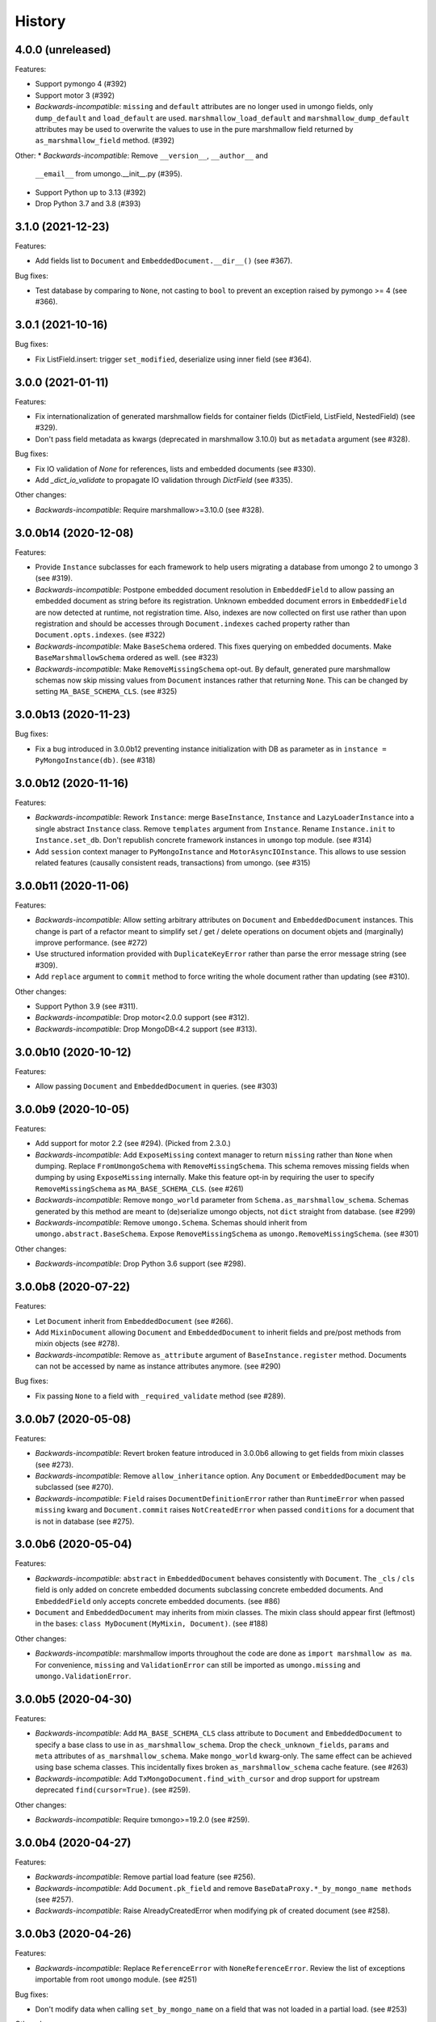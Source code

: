 =======
History
=======

4.0.0 (unreleased)
------------------

Features:

* Support pymongo 4 (#392)
* Support motor 3 (#392)
* *Backwards-incompatible*: ``missing`` and ``default`` attributes are no longer
  used in umongo fields, only ``dump_default`` and ``load_default`` are used.
  ``marshmallow_load_default`` and ``marshmallow_dump_default`` attributes may
  be used to overwrite the values to use in the pure marshmallow field returned
  by ``as_marshmallow_field`` method. (#392)

Other:
* *Backwards-incompatible*: Remove ``__version__``, ``__author__`` and
  ``__email__`` from umongo.__init__.py (#395).
* Support Python up to 3.13 (#392)
* Drop Python 3.7 and 3.8 (#393)

3.1.0 (2021-12-23)
------------------

Features:

* Add fields list to ``Document`` and ``EmbeddedDocument.__dir__()``
  (see #367).

Bug fixes:

* Test database by comparing to ``None``, not casting to ``bool`` to prevent
  an exception raised by pymongo >= 4 (see #366).

3.0.1 (2021-10-16)
------------------

Bug fixes:

* Fix ListField.insert: trigger ``set_modified``, deserialize using inner field
  (see #364).

3.0.0 (2021-01-11)
------------------

Features:

* Fix internationalization of generated marshmallow fields for container fields
  (DictField, ListField, NestedField) (see #329).
* Don't pass field metadata as kwargs (deprecated in marshmallow 3.10.0) but as
  ``metadata`` argument (see #328).

Bug fixes:

* Fix IO validation of `None` for references, lists and embedded documents
  (see #330).
* Add `_dict_io_validate` to propagate IO validation through `DictField`
  (see #335).

Other changes:

* *Backwards-incompatible*: Require marshmallow>=3.10.0 (see #328).

3.0.0b14 (2020-12-08)
---------------------

Features:

* Provide ``Instance`` subclasses for each framework to help users migrating
  a database from umongo 2 to umongo 3 (see #319).
* *Backwards-incompatible*: Postpone embedded document resolution in
  ``EmbeddedField`` to allow passing an embedded document as string before its
  registration. Unknown embedded document errors in ``EmbeddedField`` are now
  detected at runtime, not registration time. Also, indexes are now collected
  on first use rather than upon registration and should be accesses through
  ``Document.indexes`` cached property rather than ``Document.opts.indexes``.
  (see #322)
* *Backwards-incompatible*: Make ``BaseSchema`` ordered. This fixes querying on
  embedded documents. Make ``BaseMarshmallowSchema`` ordered as well.
  (see #323)
* *Backwards-incompatible*: Make ``RemoveMissingSchema`` opt-out. By default,
  generated pure marshmallow schemas now skip missing values from ``Document``
  instances rather that returning ``None``. This can be changed by setting
  ``MA_BASE_SCHEMA_CLS``. (see #325)

3.0.0b13 (2020-11-23)
---------------------

Bug fixes:

* Fix a bug introduced in 3.0.0b12 preventing instance initialization with DB
  as parameter as in ``instance = PyMongoInstance(db)``. (see #318)

3.0.0b12 (2020-11-16)
---------------------

Features:

* *Backwards-incompatible*: Rework ``Instance``: merge ``BaseInstance``,
  ``Instance`` and ``LazyLoaderInstance`` into a single abstract ``Instance``
  class. Remove ``templates`` argument from ``Instance``. Rename
  ``Instance.init`` to ``Instance.set_db``. Don't republish concrete framework
  instances in ``umongo`` top module. (see #314)
* Add ``session`` context manager to ``PyMongoInstance`` and
  ``MotorAsyncIOInstance``. This allows to use session related features
  (causally consistent reads, transactions) from umongo. (see #315)

3.0.0b11 (2020-11-06)
---------------------

Features:

* *Backwards-incompatible*: Allow setting arbitrary attributes on ``Document``
  and ``EmbeddedDocument`` instances. This change is part of a refactor meant
  to simplify set / get / delete operations on document objets and (marginally)
  improve performance. (see #272)
* Use structured information provided with ``DuplicateKeyError`` rather than
  parse the error message string (see #309).
* Add ``replace`` argument to ``commit`` method to force writing the whole
  document rather than updating (see #310).

Other changes:

* Support Python 3.9 (see #311).
* *Backwards-incompatible*: Drop motor<2.0.0 support (see #312).
* *Backwards-incompatible*: Drop MongoDB<4.2 support (see #313).

3.0.0b10 (2020-10-12)
---------------------

Features:

* Allow passing ``Document`` and ``EmbeddedDocument`` in queries. (see #303)

3.0.0b9 (2020-10-05)
--------------------

Features:

* Add support for motor 2.2 (see #294). (Picked from 2.3.0.)
* *Backwards-incompatible*: Add ``ExposeMissing`` context manager to return
  ``missing`` rather than ``None`` when dumping. Replace ``FromUmongoSchema``
  with ``RemoveMissingSchema``. This schema removes missing fields when dumping
  by using ``ExposeMissing`` internally. Make this feature opt-in by requiring
  the user to specify ``RemoveMissingSchema`` as ``MA_BASE_SCHEMA_CLS``.
  (see #261)
* *Backwards-incompatible*: Remove ``mongo_world`` parameter from
  ``Schema.as_marshmallow_schema``. Schemas generated by this method are meant
  to (de)serialize umongo objects, not ``dict`` straight from database.
  (see #299)
* *Backwards-incompatible*: Remove ``umongo.Schema``. Schemas should inherit
  from ``umongo.abstract.BaseSchema``. Expose ``RemoveMissingSchema`` as
  ``umongo.RemoveMissingSchema``. (see #301)

Other changes:

* *Backwards-incompatible*: Drop Python 3.6 support (see #298).


3.0.0b8 (2020-07-22)
--------------------

Features:

* Let ``Document`` inherit from ``EmbeddedDocument`` (see #266).

* Add ``MixinDocument`` allowing ``Document`` and ``EmbeddedDocument`` to
  inherit fields and pre/post methods from mixin objects (see #278).

* *Backwards-incompatible*: Remove ``as_attribute`` argument of
  ``BaseInstance.register`` method. Documents can not be accessed by name as
  instance attributes anymore. (see #290)

Bug fixes:

* Fix passing ``None`` to a field with ``_required_validate`` method
  (see #289).

3.0.0b7 (2020-05-08)
--------------------

Features:

* *Backwards-incompatible*: Revert broken feature introduced in 3.0.0b6
  allowing to get fields from mixin classes (see #273).

* *Backwards-incompatible*: Remove ``allow_inheritance`` option. Any
  ``Document`` or ``EmbeddedDocument`` may be subclassed (see #270).

* *Backwards-incompatible*: ``Field`` raises ``DocumentDefinitionError`` rather
  than ``RuntimeError`` when passed ``missing`` kwarg and ``Document.commit``
  raises ``NotCreatedError`` when passed ``conditions`` for a document that is
  not in database (see #275).

3.0.0b6 (2020-05-04)
--------------------

Features:

* *Backwards-incompatible*: ``abstract`` in ``EmbeddedDocument`` behaves
  consistently with ``Document``. The ``_cls`` / ``cls`` field is only added
  on concrete embedded documents subclassing concrete embedded documents. And
  ``EmbeddedField`` only accepts concrete embedded documents. (see #86)

* ``Document`` and ``EmbeddedDocument`` may inherits from mixin classes. The
  mixin class should appear first (leftmost) in the bases:
  ``class MyDocument(MyMixin, Document)``. (see #188)

Other changes:

* *Backwards-incompatible*: marshmallow imports throughout the code are done as
  ``import marshmallow as ma``. For convenience, ``missing`` and
  ``ValidationError`` can still be imported as ``umongo.missing`` and
  ``umongo.ValidationError``.

3.0.0b5 (2020-04-30)
--------------------

Features:

* *Backwards-incompatible*: Add ``MA_BASE_SCHEMA_CLS`` class attribute to
  ``Document`` and ``EmbeddedDocument`` to specify a base class to use in
  ``as_marshmallow_schema``. Drop the ``check_unknown_fields``, ``params`` and
  ``meta`` attributes of ``as_marshmallow_schema``. Make ``mongo_world``
  kwarg-only. The same effect can be achieved using base schema classes.
  This incidentally fixes broken ``as_marshmallow_schema`` cache feature.
  (see #263)
* *Backwards-incompatible*: Add ``TxMongoDocument.find_with_cursor`` and
  drop support for upstream deprecated ``find(cursor=True)``. (see #259).

Other changes:

* *Backwards-incompatible*: Require txmongo>=19.2.0 (see #259).

3.0.0b4 (2020-04-27)
--------------------

Features:

* *Backwards-incompatible*: Remove partial load feature (see #256).
* *Backwards-incompatible*: Add ``Document.pk_field`` and remove
  ``BaseDataProxy.*_by_mongo_name methods`` (see #257).
* *Backwards-incompatible*: Raise AlreadyCreatedError when modifying pk of
  created document (see #258).

3.0.0b3 (2020-04-26)
--------------------

Features:

* *Backwards-incompatible*: Replace ``ReferenceError`` with
  ``NoneReferenceError``. Review the list of exceptions importable from
  root ``umongo`` module. (see #251)

Bug fixes:

* Don't modify data when calling ``set_by_mongo_name`` on a field that was not
  loaded in a partial load. (see #253)

Other changes:

* *Backwards-incompatible*: Drop Python 3.5 support (see #248).

3.0.0b2 (2020-04-18)
--------------------

Features:

* Use fields for keys/values in DictField (see #245).

Bug fixes:

* Fix BaseField.__repr__ (see #247).

3.0.0b1 (2020-03-29)
--------------------

Features:

* Support marshmallow 3 (see #154).
* All field parameters beginning with ``"marshmallow_"`` are passed to the
  marshmallow schema, rather than only a given list of known parameters.
  (see #228)

Other changes:

* *Backwards-incompatible*: Drop support for marshmallow 2. See marshmallow
  upgrading guide for a comprehensive list of changes. (see #154)
* *Backwards-incompatible*: ``StrictDateTimeField`` is removed as marshmallow
  now provides ``NaiveDateTimeField`` and ``AwareDateTimeField``. (see #154)
* *Backwards-incompatible*: ``default`` shall now be provided in deserialized
  form. (see #154)

2.3.0 (2020-09-06)
------------------

Features:

* Add support for motor 2.2 (see #294).

2.2.0 (2019-12-18)
------------------

Bug fixes:

* Fix ``find``/``find_one``: pass ``filter`` as first positional argument
  (see #215).

Other changes:

* Support Python 3.8 (see #210).

2.1.1 (2019-10-04)
------------------

Bug fixes:

* Fix ``ObjectId`` bonus field: catch ``TypeError`` when deserializing
  (see #207).

2.1.0 (2019-06-19)
------------------

Features:

* Add support for motor 2.+ by adding a ``count_documents`` class method to the
  ``MotorAsyncIODocument`` class. ``count_documents`` attempts to transparently
  use the correct motor call signature depending on which version of the
  driver is installed. Note that the behavior of the cursor object returned by
  ``MotorAsyncIODocument.find`` strictly adheres to the interface provided by
  the underlying driver.

2.0.5 (2019-06-13)
------------------

Bug fixes:

* Ensure ``Reference`` and ``GenericReference`` fields round-trip (see #200).

2.0.4 (2019-05-28)
------------------

Bug fixes:

* Include modified ``BaseDataObject`` in ``BaseDataProxy.get_modified_fields``
  and ``BaseDataProxy.get_modified_fields_by_mongo_name`` (see #195).
* Always return a boolean in ``List.is_modified`` (see #195).
* ``List``: call ``set_modified`` when deleting an element using the ``del``
  builtin (see #195).

2.0.3 (2019-04-10)
------------------

Bug fixes:

* Fix millisecond overflow when milliseconds round to 1s in
  ``StrictDateTimeField`` (see #189).

2.0.2 (2019-04-10)
------------------

Bug fixes:

* Fix millisecond overflow when milliseconds round to 1s in ``DateTimeField``
  and ``LocalDateTimeField`` (see #189).

2.0.1 (2019-03-25)
------------------

Bug fixes:

* Fix deserialization of ``EmbeddedDocument`` containing fields overriding
  ``_deserialize_from_mongo`` (see #186).

2.0.0 (2019-03-18)
------------------

Features:

* *Backwards-incompatible*: ``missing`` attribute is no longer used in umongo
  fields, only ``default`` is used. ``marshmallow_missing`` and
  ``marshmallow_default`` attribute can be used to overwrite the value to use
  in the pure marshmallow field returned by ``as_marshmallow_field`` method
  (see #36 and #107).
* *Backwards-incompatible*: ``as_marshmallow_field`` does not pass
  ``load_from``, ``dump_to`` and ``attribute`` to the pure marshmallow field
  anymore. It only passes ``validate``, ``required``, ``allow_none``,
  ``dump_only``, ``load_only`` and ``error_messages``, as well as ``default``
  and ``missing`` values inferred from umongo's ``default``. Parameters
  prefixed with ``marshmallow_`` in the umongo field are passed to the pure
  marshmallow field and override their non-prefixed counterpart. (see #170)
* *Backwards-incompatible*: ``DictField`` and ``ListField`` don't default to
  empty ``Dict``/``List``. To keep old behaviour, pass ``dict``/``list`` as
  default. (see #105)
* *Backwards-incompatible*: Serialize empty ``Dict``/``List`` as empty rather
  than missing (see #105).
* Round datetimes to millisecond precision in ``DateTimeField``,
  ``LocalDateTimeField`` and ``StrictDateTimeField`` to keep consistency
  between object and database representation (see #172 and #175).
* Add ``DateField`` (see #178).

Bug fixes:

* Fix passing a default value to a ``DictField``/``ListField`` as a raw Python
  ``dict``/``list`` (see #78).
* The ``default`` parameter of a Field is deserialized and validated (see #174).

Other changes:

* Support Python 3.7 (see #181).
* *Backwards-incompatible*: Drop Python 3.4 support (see #176) and only use
  async/await coroutine style in asyncio framework (see #179).

1.2.0 (2019-02-08)
------------------

* Add ``Schema`` cache to ``as_marshmallow_schema`` (see #165).
* Add ``DecimalField``. This field only works on MongoDB 3.4+. (see #162)

1.1.0 (2019-01-14)
------------------

* Fix bug when filtering by id in a Document subclass find query (see #145).
* Fix __getattr__ to allow copying and deepcopying Document and EmbeddedDocument
  (see #157).
* Add Document.clone() method (see #158).

1.0.0 (2018-11-29)
------------------
* Raise ``UnknownFieldInDBError`` when an unknown field is found in database
  and not using ``BaseNonStrictDataProxy`` (see #121)
* Fix (non fatal) crash in garbage collector when using ``WrappedCursor`` with
  mongomock
* Depend on pymongo 3.7+ (see #149)
* Pass ``as_marshmallow_schema params`` to nested schemas. Since this change, every
  field's ``as_marshmallow_schema`` method should expect unknown ``**kwargs`` (see #101).
* Pass params to container field in ``ListField.as_marshmallow_schema`` (see #150)
* Add ``meta`` kwarg to ``as_marshmallow_schema`` to pass a ``dict`` of attributes
  for the schema's ``Meta`` class (see #151)

0.15.0 (2017-08-15)
-------------------
* Add `strict` option to (Embedded)DocumentOpts to allow loading of document
  with unknown fields from mongo (see #115)
* Fix fields serialization/deserialization when allow_none is True (see #69)
* Fix ReferenceFild assignment from another ReferenceField (see #110)
* Fix deletion of field proxied by a property (see #109)
* Fix StrictDateTime bonus field: _deserialize does not accept datetime.datetime
  instances (see #106)
* Add force_reload param to Reference.fetch (see #96)

0.14.0 (2017-03-03)
-------------------
* Fix bug in mashmallow tag handling (see #90)
* Fix allow none in DataProxy.set (see #89)
* Support motor 1.1 (see #87)

0.13.0 (2017-01-02)
-------------------

* Fix deserialization error with nested EmbeddedDocuments (see #84, #67)
* Add ``abstract`` and ``allow_inheritance`` options to EmbeddedDocument
* Remove buggy ``as_marshmallow_schema``'s parameter ``missing_accessor`` (see #73, #74)

0.12.0 (2016-11-11)
-------------------

* Replace ``Document.opts.children`` by ``offspring`` and fix grand child
  inheritance issue (see #66)
* Fix dependency since release of motor 1.0 with breaking API

0.11.0 (2016-11-02)
-------------------

* data_objects ``Dict`` and ``List`` inherit builtins ``dict`` and ``list``
* Document&EmbeddedDocument store fields passed during initialization
  as modified (see #50)
* Required field inside embedded document are handled correctly (see #61)
* Document support marshmallow's pre/post processors

0.10.0 (2016-09-29)
-------------------

* Add pre/post update/insert/delete hooks (see #22)
* Provide Umongo to Marshmallow schema/field conversion with
  schema.as_marshmallow_schema() and field.as_marshmallow_field() (see #34)
* List and Dict inherit from collections's UserList and UserDict instead
  of builtins types (needed due to metaprogramming conflict otherwise)
* DeleteError and UpdateError returns the driver result object instead
  of the raw error dict (except for motor which only has raw error dict)

0.9.0 (2016-06-11)
------------------

* Queries can now be expressed with the document's fields name instead of the
  name in database
* ``EmbeddedDocument`` also need to be registered by and instance before use

0.8.1 (2016-05-19)
------------------

* Replace ``Document.created`` by ``is_created`` (see #14)

0.8.0 (2016-05-18)
------------------

* Heavy rewrite of the project, lost of API breakage
* Documents are now first defined as templates then implemented
  inside an Instance
* DALs has been replaced by frameworks implementations of Builder
* Fix ``__getitem__`` for Pymongo.Cursor wrapper
* Add ``conditions`` argument to Document.commit
* Add ``count`` method to txmongo

0.7.8 (2016-4-28)
-----------------

* Fix setup.py style preventing release of version 0.7.7

0.7.7 (2016-4-28)
-----------------

* Fix await error with Reference.fetch
* Pymongo is now only installed with extra flavours of umongo

0.7.6 (2016-4-28)
-----------------

* Use extras_require to install driver along with umongo

0.7.5 (2016-4-23)
-----------------

* Fixing await (Python >= 3.5) support for motor-asyncio

0.7.4 (2016-4-21)
-----------------

* Fix missing package in setup.py

0.7.3 (2016-4-21)
-----------------

* Fix setup.py style preventing from release

0.7.2 (2016-4-21)
-----------------

* Fix crash when generating indexes on EmbeddedDocument

0.7.1 (2016-4-21)
-----------------

* Fix setup.py not to install tests package
* Pass status to Beta

0.7.0 (2016-4-21)
-----------------

* Add i18n support
* Add MongoMock support
* Documentation has been a lot extended

0.6.1 (2016-4-13)
-----------------

* Add ``<dal>_lazy_loader`` to configure Document's lazy_collection

0.6.0 (2016-4-12)
-----------------

* Heavy improvements everywhere !

0.1.0 (2016-1-22)
-----------------

* First release on PyPI.


